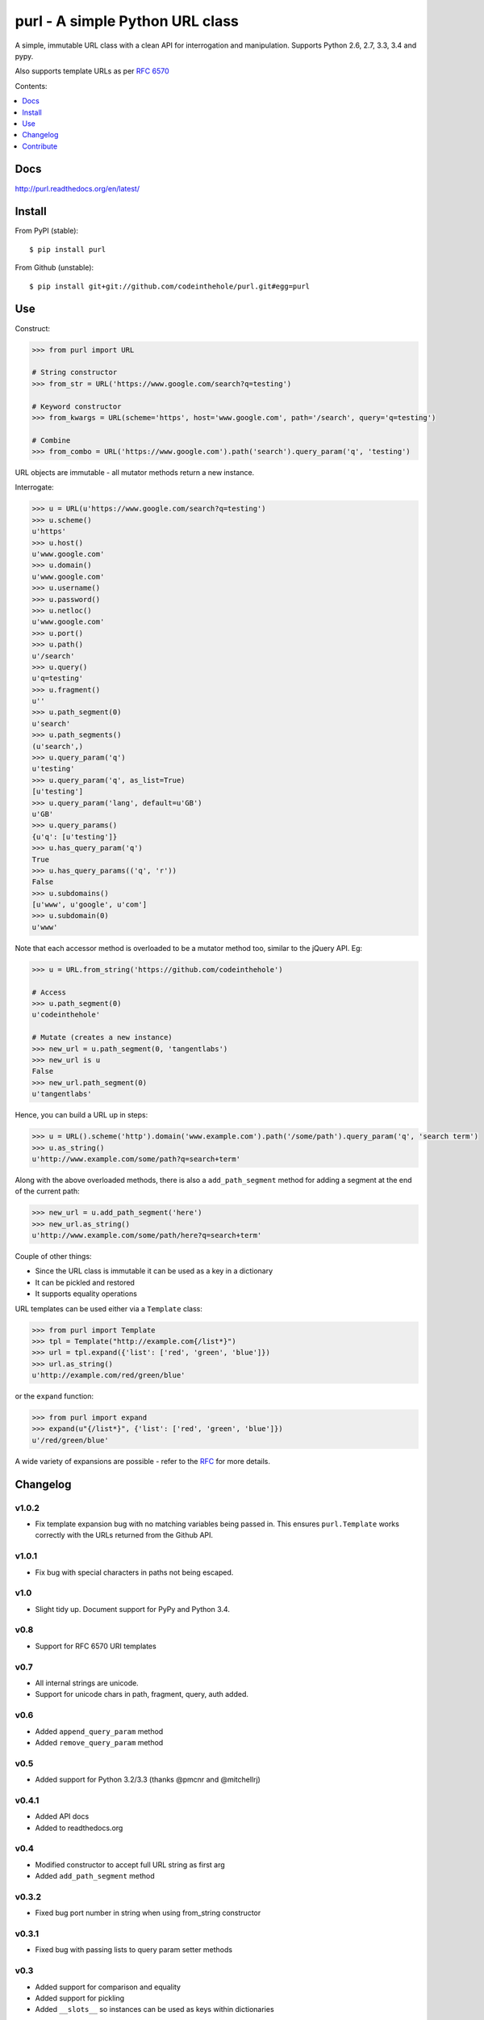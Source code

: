 ================================
purl - A simple Python URL class
================================

A simple, immutable URL class with a clean API for interrogation and
manipulation.  Supports Python 2.6, 2.7, 3.3, 3.4 and pypy.

Also supports template URLs as per `RFC 6570`_

Contents:

.. contents:: :local:
    :depth: 1

.. image:: https://secure.travis-ci.org/codeinthehole/purl.png
    :target: https://travis-ci.org/codeinthehole/purl

.. image:: https://pypip.in/v/purl/badge.png
    :target: https://crate.io/packages/purl/

.. image:: https://pypip.in/d/purl/badge.png
    :target: https://crate.io/packages/purl/

.. _`RFC 6570`: http://tools.ietf.org/html/rfc6570

Docs
----

http://purl.readthedocs.org/en/latest/

Install
-------

From PyPI (stable)::

    $ pip install purl

From Github (unstable)::

    $ pip install git+git://github.com/codeinthehole/purl.git#egg=purl

Use
---

Construct:

.. code:: python

    >>> from purl import URL

    # String constructor
    >>> from_str = URL('https://www.google.com/search?q=testing')

    # Keyword constructor
    >>> from_kwargs = URL(scheme='https', host='www.google.com', path='/search', query='q=testing')

    # Combine
    >>> from_combo = URL('https://www.google.com').path('search').query_param('q', 'testing')

URL objects are immutable - all mutator methods return a new instance.

Interrogate:

.. code:: python

    >>> u = URL(u'https://www.google.com/search?q=testing')
    >>> u.scheme()
    u'https'
    >>> u.host()
    u'www.google.com'
    >>> u.domain()
    u'www.google.com'
    >>> u.username()
    >>> u.password()
    >>> u.netloc()
    u'www.google.com'
    >>> u.port()
    >>> u.path()
    u'/search'
    >>> u.query()
    u'q=testing'
    >>> u.fragment()
    u''
    >>> u.path_segment(0)
    u'search'
    >>> u.path_segments()
    (u'search',)
    >>> u.query_param('q')
    u'testing'
    >>> u.query_param('q', as_list=True)
    [u'testing']
    >>> u.query_param('lang', default=u'GB')
    u'GB'
    >>> u.query_params()
    {u'q': [u'testing']}
    >>> u.has_query_param('q')
    True
    >>> u.has_query_params(('q', 'r'))
    False
    >>> u.subdomains()
    [u'www', u'google', u'com']
    >>> u.subdomain(0)
    u'www'

Note that each accessor method is overloaded to be a mutator method too, similar
to the jQuery API.  Eg:

.. code:: python

    >>> u = URL.from_string('https://github.com/codeinthehole')

    # Access
    >>> u.path_segment(0)
    u'codeinthehole'

    # Mutate (creates a new instance)
    >>> new_url = u.path_segment(0, 'tangentlabs')
    >>> new_url is u
    False
    >>> new_url.path_segment(0)
    u'tangentlabs'

Hence, you can build a URL up in steps:

.. code:: python

    >>> u = URL().scheme('http').domain('www.example.com').path('/some/path').query_param('q', 'search term')
    >>> u.as_string()
    u'http://www.example.com/some/path?q=search+term'

Along with the above overloaded methods, there is also a ``add_path_segment``
method for adding a segment at the end of the current path:

.. code:: python

    >>> new_url = u.add_path_segment('here')
    >>> new_url.as_string()
    u'http://www.example.com/some/path/here?q=search+term'

Couple of other things:

* Since the URL class is immutable it can be used as a key in a dictionary
* It can be pickled and restored
* It supports equality operations

URL templates can be used either via a ``Template`` class:

.. code:: python

    >>> from purl import Template
    >>> tpl = Template("http://example.com{/list*}")
    >>> url = tpl.expand({'list': ['red', 'green', 'blue']})
    >>> url.as_string()
    u'http://example.com/red/green/blue'

or the ``expand`` function:

.. code:: python

    >>> from purl import expand
    >>> expand(u"{/list*}", {'list': ['red', 'green', 'blue']})
    u'/red/green/blue'

A wide variety of expansions are possible - refer to the RFC_ for more details.

.. _RFC: http://tools.ietf.org/html/rfc6570

Changelog
---------

v1.0.2
~~~~~~

* Fix template expansion bug with no matching variables being passed in. This
  ensures ``purl.Template`` works correctly with the URLs returned from the
  Github API.

v1.0.1
~~~~~~

* Fix bug with special characters in paths not being escaped.

v1.0
~~~~

* Slight tidy up. Document support for PyPy and Python 3.4.

v0.8
~~~~

* Support for RFC 6570 URI templates

v0.7
~~~~

* All internal strings are unicode.
* Support for unicode chars in path, fragment, query, auth added.

v0.6
~~~~

* Added ``append_query_param`` method
* Added ``remove_query_param`` method

v0.5
~~~~

* Added support for Python 3.2/3.3 (thanks @pmcnr and @mitchellrj)

v0.4.1
~~~~~~

* Added API docs
* Added to readthedocs.org

v0.4
~~~~

* Modified constructor to accept full URL string as first arg
* Added ``add_path_segment`` method

v0.3.2
~~~~~~

* Fixed bug port number in string when using from_string constructor

v0.3.1
~~~~~~

* Fixed bug with passing lists to query param setter methods

v0.3
~~~~

* Added support for comparison and equality
* Added support for pickling
* Added ``__slots__`` so instances can be used as keys within dictionaries

Contribute
----------

Clone, create a virtualenv then install purl and the packages required for
testing::

    $ git clone git@github.com:codeinthehole/purl.git
    $ cd purl
    $ mkvirtualenv purl  # requires virtualenvwrapper
    (purl) $ make

Ensure tests pass using::

    (purl) $ ./runtests.sh

or::

    $ tox

Hack away.
